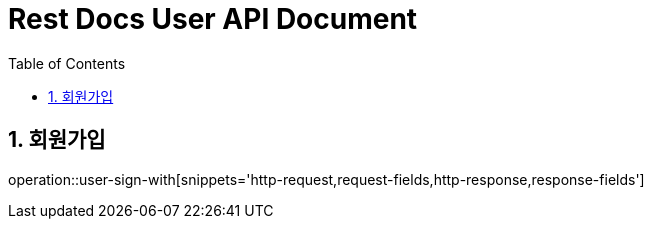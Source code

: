 ifndef::snippets[]
:snippets: build/generated-snippets
endif::[]
= Rest Docs User API Document
:doctype: book
:toc: left
:sectnums:
:toclevels: 3
:source-highlighter: highlightjs
:operation-http-request-title: Example Request
:operation-request-fields-title: Request
:operation-http-response-title: Example Response
:operation-response-fields-title: Response


== 회원가입
operation::user-sign-with[snippets='http-request,request-fields,http-response,response-fields']
